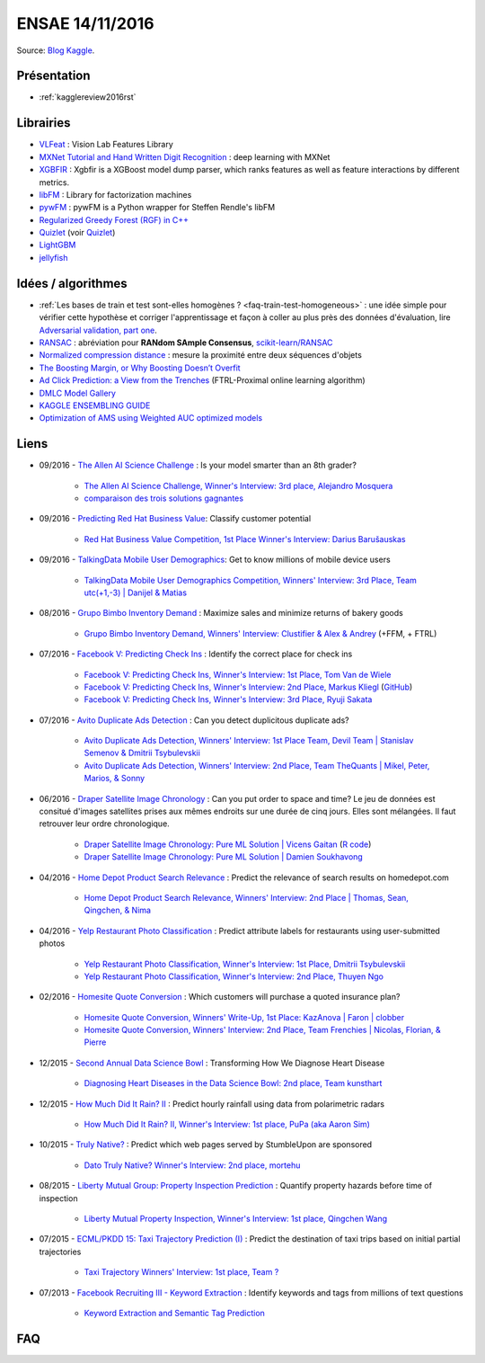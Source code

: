 
.. _l-ensae2016:

ENSAE 14/11/2016
================

.. sharenet::
    :facebook: 1
    :linkedin: 2
    :twitter: 3
    :head: False

Source: `Blog Kaggle <http://blog.kaggle.com/>`_.

Présentation
++++++++++++

* :ref:`kagglereview2016rst`

Librairies
++++++++++

* `VLFeat <https://github.com/vlfeat/vlfeat>`_ : Vision Lab Features Library
* `MXNet Tutorial and Hand Written Digit Recognition <https://github.com/dmlc/mxnet-gtc-tutorial/blob/master/tutorial.ipynb>`_ :
  deep learning with MXNet
* `XGBFIR <https://github.com/limexp/xgbfir>`_ :
  Xgbfir is a XGBoost model dump parser, which ranks features as well as feature interactions by different metrics.
* `libFM <https://github.com/srendle/libfm>`_ : Library for factorization machines
* `pywFM <https://github.com/jfloff/pywFM>`_ : pywFM is a Python wrapper for Steffen Rendle's libFM
* `Regularized Greedy Forest (RGF) in C++ <http://stat.rutgers.edu/home/tzhang/software/rgf/>`_
* `Quizlet <https://quizlet.com/api/2.0/docs>`_ (voir `Quizlet <https://en.wikipedia.org/wiki/Quizlet>`_)
* `LightGBM <https://github.com/Microsoft/LightGBM>`_
* `jellyfish <https://pypi.python.org/pypi/jellyfish>`_

Idées / algorithmes
+++++++++++++++++++

* :ref:`Les bases de train et test sont-elles homogènes ? <faq-train-test-homogeneous>` : une idée simple
  pour vérifier cette hypothèse et corriger l'apprentissage et façon à coller au plus près des données
  d'évaluation, lire `Adversarial validation, part one <http://fastml.com/adversarial-validation-part-one/>`_.
* `RANSAC <https://fr.wikipedia.org/wiki/RANSAC>`_ : abréviation pour **RANdom SAmple Consensus**,
  `scikit-learn/RANSAC <http://scikit-learn.org/stable/modules/linear_model.html#ransac-random-sample-consensus>`_
* `Normalized compression distance <https://en.wikipedia.org/wiki/Normalized_compression_distance>`_ :
  mesure la proximité entre deux séquences d'objets
* `The Boosting Margin, or Why Boosting Doesn’t Overfit <https://jeremykun.com/2015/09/21/the-boosting-margin-or-why-boosting-doesnt-overfit/>`_
* `Ad Click Prediction: a View from the Trenches <http://www.eecs.tufts.edu/~dsculley/papers/ad-click-prediction.pdf>`_ (FTRL-Proximal online learning algorithm)
* `DMLC Model Gallery <https://github.com/dmlc/mxnet-model-gallery>`_
* `KAGGLE ENSEMBLING GUIDE <http://mlwave.com/kaggle-ensembling-guide/>`_
* `Optimization of AMS using Weighted AUC optimized models <http://jmlr.org/proceedings/papers/v42/diaz14.pdf>`_

Liens
+++++

* 09/2016 - `The Allen AI Science Challenge <https://www.kaggle.com/c/the-allen-ai-science-challenge>`_ : Is your model smarter than an 8th grader?

    * `The Allen AI Science Challenge, Winner's Interview: 3rd place, Alejandro Mosquera <http://blog.kaggle.com/2016/04/09/the-allen-ai-science-challenge-winners-interview-3rd-place-alejandro-mosquera/>`_
    * `comparaison des trois solutions gagnantes <https://gist.github.com/vihari/32b11ad1fac001cfab5981430ad8f36c>`_

* 09/2016 - `Predicting Red Hat Business Value <https://www.kaggle.com/c/predicting-red-hat-business-value>`_:
  Classify customer potential

    * `Red Hat Business Value Competition, 1st Place Winner's Interview: Darius Barušauskas <http://blog.kaggle.com/2016/11/03/red-hat-business-value-competition-1st-place-winners-interview-darius-barusauskas/>`_

* 09/2016 - `TalkingData Mobile User Demographics <https://www.kaggle.com/c/talkingdata-mobile-user-demographics>`_:
  Get to know millions of mobile device users

    * `TalkingData Mobile User Demographics Competition, Winners' Interview: 3rd Place, Team utc(+1,-3) | Danijel & Matias <http://blog.kaggle.com/2016/10/19/talkingdata-mobile-user-demographics-competition-winners-interview-3rd-place-team-utc1-3-danijel-matias/>`_

* 08/2016 - `Grupo Bimbo Inventory Demand <https://www.kaggle.com/c/grupo-bimbo-inventory-demand>`_ :
  Maximize sales and minimize returns of bakery goods

    * `Grupo Bimbo Inventory Demand, Winners' Interview: Clustifier & Alex & Andrey <http://blog.kaggle.com/2016/09/27/grupo-bimbo-inventory-demand-winners-interviewclustifier-alex-andrey/>`_ (+FFM, + FTRL)

* 07/2016 - `Facebook V: Predicting Check Ins <https://www.kaggle.com/c/facebook-v-predicting-check-ins>`_ :
  Identify the correct place for check ins

    * `Facebook V: Predicting Check Ins, Winner's Interview: 1st Place, Tom Van de Wiele <http://blog.kaggle.com/2016/08/16/facebook-v-predicting-check-ins-winners-interview-1st-place-tom-van-de-wiele/>`_
    * `Facebook V: Predicting Check Ins, Winner's Interview: 2nd Place, Markus Kliegl <http://blog.kaggle.com/2016/08/02/facebook-v-predicting-check-ins-winners-interview-2nd-place-markus-kliegl/>`_
      (`GitHub <https://github.com/mkliegl/kaggle-Facebook-V>`_)
    * `Facebook V: Predicting Check Ins, Winner's Interview: 3rd Place, Ryuji Sakata <http://blog.kaggle.com/2016/08/18/facebook-v-predicting-check-ins-winners-interview-3rd-place-ryuji-sakata/>`_

* 07/2016 - `Avito Duplicate Ads Detection <https://www.kaggle.com/c/avito-duplicate-ads-detection>`_ :
  Can you detect duplicitous duplicate ads?

    * `Avito Duplicate Ads Detection, Winners' Interview: 1st Place Team, Devil Team | Stanislav Semenov & Dmitrii Tsybulevskii <http://blog.kaggle.com/2016/08/24/avito-duplicate-ads-detection-winners-interview-1st-place-team-devil-team-stanislav-dmitrii/>`_
    * `Avito Duplicate Ads Detection, Winners' Interview: 2nd Place, Team TheQuants | Mikel, Peter, Marios, & Sonny <http://blog.kaggle.com/2016/08/31/avito-duplicate-ads-detection-winners-interview-2nd-place-team-the-quants-mikel-peter-marios-sonny/>`_

* 06/2016 - `Draper Satellite Image Chronology <https://www.kaggle.com/c/draper-satellite-image-chronology>`_ :
  Can you put order to space and time?
  Le jeu de données
  est consitué d'images satellites prises aux mêmes endroits sur une durée de cinq jours. Elles sont mélangées.
  Il faut retrouver leur ordre chronologique.

    * `Draper Satellite Image Chronology: Pure ML Solution | Vicens Gaitan <http://blog.kaggle.com/2016/09/15/draper-satellite-image-chronology-machine-learning-solution-vicens-gaitan/>`_
      (`R code <https://www.kaggle.com/vicensgaitan/draper-satellite-image-chronology/image-registration-the-r-way/notebook>`_)
    * `Draper Satellite Image Chronology: Pure ML Solution | Damien Soukhavong <http://blog.kaggle.com/2016/09/08/draper-satellite-image-chronology-damien-soukhavong/>`_

* 04/2016 - `Home Depot Product Search Relevance <https://www.kaggle.com/c/home-depot-product-search-relevance>`_ :
  Predict the relevance of search results on homedepot.com

    * `Home Depot Product Search Relevance, Winners' Interview: 2nd Place | Thomas, Sean, Qingchen, & Nima <http://blog.kaggle.com/2016/06/15/home-depot-product-search-relevance-winners-interview-2nd-place-thomas-sean-qingchen-nima/>`_

* 04/2016 - `Yelp Restaurant Photo Classification <https://www.kaggle.com/c/yelp-restaurant-photo-classification>`_ :
  Predict attribute labels for restaurants using user-submitted photos

    * `Yelp Restaurant Photo Classification, Winner's Interview: 1st Place, Dmitrii Tsybulevskii <http://blog.kaggle.com/2016/04/28/yelp-restaurant-photo-classification-winners-interview-1st-place-dmitrii-tsybulevskii/>`_
    * `Yelp Restaurant Photo Classification, Winner's Interview: 2nd Place, Thuyen Ngo <http://blog.kaggle.com/2016/05/04/yelp-restaurant-photo-classification-winners-interview-2rd-place-thuyen-ngo/>`_

* 02/2016 - `Homesite Quote Conversion <https://www.kaggle.com/c/homesite-quote-conversion>`_ : Which customers will purchase a quoted insurance plan?

    * `Homesite Quote Conversion, Winners' Write-Up, 1st Place: KazAnova | Faron | clobber <http://blog.kaggle.com/2016/04/08/homesite-quote-conversion-winners-write-up-1st-place-kazanova-faron-clobber/>`_
    * `Homesite Quote Conversion, Winners' Interview: 2nd Place, Team Frenchies | Nicolas, Florian, & Pierre <http://blog.kaggle.com/2016/05/02/homesite-quote-conversion-winners-interview-2nd-place-team-frenchies-nicolas-florian-pierre/>`_

* 12/2015 - `Second Annual Data Science Bowl <https://www.kaggle.com/c/second-annual-data-science-bowl>`_ : Transforming How We Diagnose Heart Disease

    * `Diagnosing Heart Diseases in the Data Science Bowl: 2nd place, Team kunsthart <http://blog.kaggle.com/2016/04/13/diagnosing-heart-diseases-with-deep-neural-networks-2nd-place-ira-korshunova/>`_

* 12/2015 - `How Much Did It Rain? II <https://www.kaggle.com/c/how-much-did-it-rain-ii>`_ : Predict hourly rainfall using data from polarimetric radars

    * `How Much Did It Rain? II, Winner's Interview: 1st place, PuPa (aka Aaron Sim) <http://blog.kaggle.com/2016/01/04/how-much-did-it-rain-ii-winners-interview-1st-place-pupa-aka-aaron-sim/>`_

* 10/2015 - `Truly Native? <https://www.kaggle.com/c/dato-native>`_ : Predict which web pages served by StumbleUpon are sponsored

    * `Dato Truly Native? Winner's Interview: 2nd place, mortehu <http://blog.kaggle.com/2015/10/30/dato-winners-interview-2nd-place-mortehu/>`_

* 08/2015 - `Liberty Mutual Group: Property Inspection Prediction <https://www.kaggle.com/c/liberty-mutual-group-property-inspection-prediction>`_ :
  Quantify property hazards before time of inspection

    * `Liberty Mutual Property Inspection, Winner's Interview: 1st place, Qingchen Wang <http://blog.kaggle.com/2015/09/28/liberty-mutual-property-inspection-winners-interview-qingchen-wang/>`_

* 07/2015 - `ECML/PKDD 15: Taxi Trajectory Prediction (I) <https://www.kaggle.com/c/pkdd-15-predict-taxi-service-trajectory-i>`_ :
  Predict the destination of taxi trips based on initial partial trajectories

    * `Taxi Trajectory Winners' Interview: 1st place, Team ? <http://blog.kaggle.com/2015/07/27/taxi-trajectory-winners-interview-1st-place-team-%F0%9F%9A%95/>`_

* 07/2013 - `Facebook Recruiting III - Keyword Extraction <https://www.kaggle.com/c/facebook-recruiting-iii-keyword-extraction>`_ :
  Identify keywords and tags from millions of text questions

    * `Keyword Extraction and Semantic Tag Prediction <http://cs229.stanford.edu/proj2013/FangHong-Keyword%20Extraction%20and%20Semantic%20Tag%20Prediction.pdf>`_

FAQ
+++

.. faqref::
    :title: Les bases de train et test sont-elles homogènes ?
    :lid: faq-train-test-homogeneous

    Lors d'une compétition, on dispose le plus souvent d'un jeu d'apprentissage
    :math:`(X_t, Y_t)` et d'un jeu qui sert à évaluer les participants qui ne connaissent
    que :math:`X_e`. Seul le jury connaît les :math:`Y_e` correspondant.
    *Les bases de train et test sont-elles homogènes ?*
    Pour répondre à cette question, on apprend un classifieur qui est appris sur
    une base réordonnée aléatoirement à partir de
    :math:`(X_t \cup X_e, (x_i \in X_e)_i)`. Autrement dit, on essaye de construire
    un classifieur qui prédit si l'observation :math:`x_i` appartient au jeu d'apprentissage
    ou à celui d'évaluation. Si le classifieur n'y parvient pas, alors les deux bases sont homogènes.

    *Que faire dans les deux bases ne sont pas homogènes ?*

    Une option consiste à utiliser le classifieur :math:`C_e` précédent pour déterminer les
    observations de la base d'apprentissage qui sont proches de la base d'évaluation
    (le classifieur les classes dans :math:`X_e`) et de les surpondérer
    pour estimer le modèle :math:`M_c` lié à au problème de la compétition.
    On peut choisir comme pondération le score de classification du modèle :math:`C_e`.
    Cela revient à corriger l'erreur d'apprenissage en construisant un estimateur de l'erreur
    que le modèle ferait sur la base d'évaluation :

    .. math::

        E(X_e, M_c) = \mathbb{E}( E(X, M_c) | X \in X_e ) \sim \sum_i e(x_i, M_c) \mathbb{P}(x_i \in X_e)

    Par extension, si les bases d'apprentissage et d'évaluation ont été
    construites de telle sorte qu'elles soient homogènes, un modèle capable
    de bien prédire l'appartenance d'une observation à l'une des deux bases
    fait nécessaire du surapprentissage (ou *overfitting*).
    Il en sera de même si le modèle est utilisé pour prédire autre chose.

    **Séries temporelles**

    Dans le cas des séries temporelles, le découpage apprentissage / évaluation
    est très souvent temporel. Les données passées sont utilisées pour l'apprentissage,
    les données futures pour l'évaluation. S'il est possible de construire un classifier
    capable de déterminer si une observation :math:`x_i` fait partie du passé
    ou du futur, cela signifie certainement qu'il est préférable de prétraiter la série
    pour enlever une tendance.
